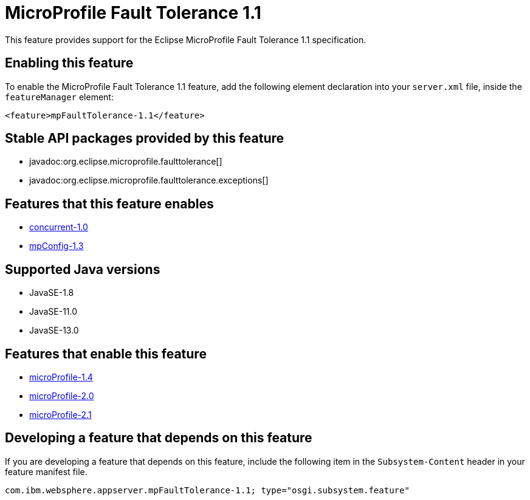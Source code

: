 = MicroProfile Fault Tolerance 1.1
:linkcss: 
:page-layout: feature
:nofooter: 

// tag::description[]
This feature provides support for the Eclipse MicroProfile Fault Tolerance 1.1 specification.

// end::description[]
// tag::enable[]
== Enabling this feature
To enable the MicroProfile Fault Tolerance 1.1 feature, add the following element declaration into your `server.xml` file, inside the `featureManager` element:


----
<feature>mpFaultTolerance-1.1</feature>
----
// end::enable[]
// tag::apis[]

== Stable API packages provided by this feature
* javadoc:org.eclipse.microprofile.faulttolerance[]
* javadoc:org.eclipse.microprofile.faulttolerance.exceptions[]
// end::apis[]
// tag::requirements[]

== Features that this feature enables
* <<../feature/concurrent-1.0#,concurrent-1.0>>
* <<../feature/mpConfig-1.3#,mpConfig-1.3>>
// end::requirements[]
// tag::java-versions[]

== Supported Java versions

* JavaSE-1.8
* JavaSE-11.0
* JavaSE-13.0
// end::java-versions[]
// tag::dependencies[]

== Features that enable this feature
* <<../feature/microProfile-1.4#,microProfile-1.4>>
* <<../feature/microProfile-2.0#,microProfile-2.0>>
* <<../feature/microProfile-2.1#,microProfile-2.1>>
// end::dependencies[]
// tag::feature-require[]

== Developing a feature that depends on this feature
If you are developing a feature that depends on this feature, include the following item in the `Subsystem-Content` header in your feature manifest file.


[source,]
----
com.ibm.websphere.appserver.mpFaultTolerance-1.1; type="osgi.subsystem.feature"
----
// end::feature-require[]
// tag::spi[]
// end::spi[]
